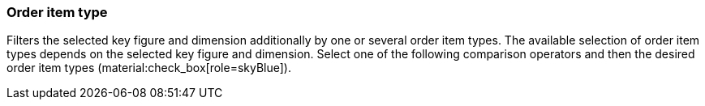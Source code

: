 === Order item type

Filters the selected key figure and dimension additionally by one or several order item types.
The available selection of order item types depends on the selected key figure and dimension.
Select one of the following comparison operators and then the desired order item types (material:check_box[role=skyBlue]).

